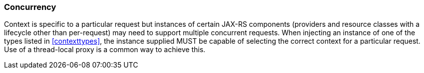 [[concurrency]]
=== Concurrency

Context is specific to a particular request but instances of certain
JAX-RS components (providers and resource classes with a lifecycle other
than per-request) may need to support multiple concurrent requests. When
injecting an instance of one of the types listed in
<<contexttypes>>, the instance supplied MUST be capable of selecting the
correct context for a particular request. Use of a thread-local proxy is
a common way to achieve this.
